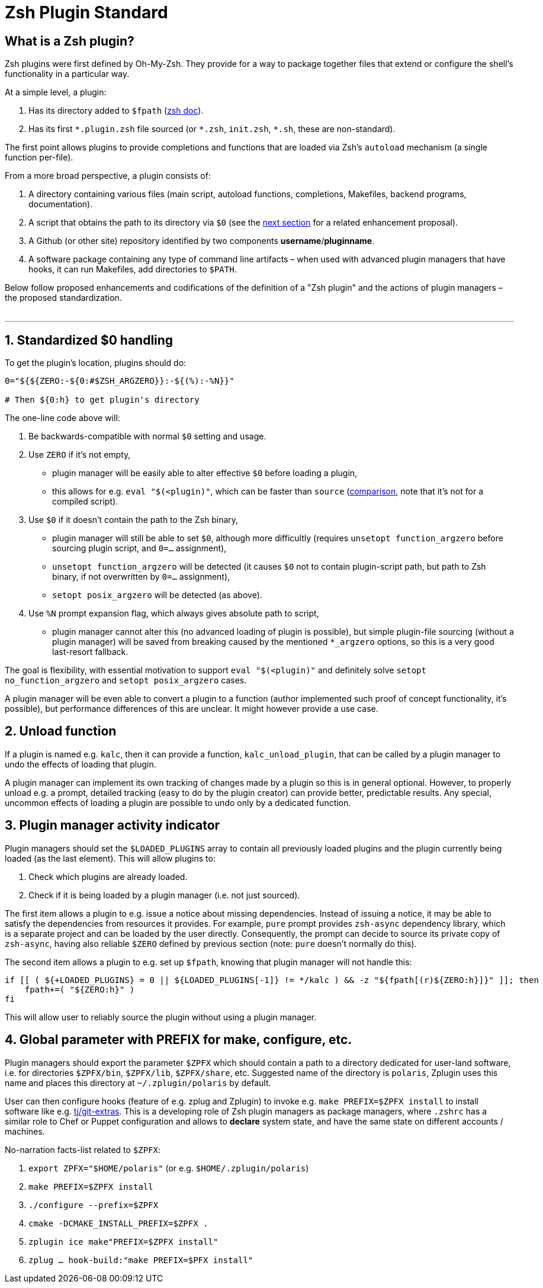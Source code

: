 # Zsh Plugin Standard

## What is a Zsh plugin?

Zsh plugins were first defined by Oh-My-Zsh. They provide for a way to package together files that extend or configure the shell's functionality in a particular way.

At a simple level, a plugin:

1. Has its directory added to `$fpath` (link:http://zsh.sourceforge.net/Doc/Release/Functions.html#Autoloading-Functions[zsh doc]).
2. Has its first `\*.plugin.zsh` file sourced (or `*.zsh`, `init.zsh`, `*.sh`, these are non-standard).

The first point allows plugins to provide completions and functions that are loaded via Zsh's  `autoload` mechanism (a single function per-file).

From a more broad perspective, a plugin consists of:

1. A directory containing various files (main script, autoload functions, completions, Makefiles, backend
   programs, documentation).
2. A script that obtains the path to its directory via `$0` (see the link:#zero-handling[next section] for
   a related enhancement proposal).
3. A Github (or other site) repository identified by two components **username**/**pluginname**.
4. A software package containing any type of command line artifacts – when used with advanced plugin
   managers that have hooks, it can run Makefiles, add directories to `$PATH`.

Below follow proposed enhancements and codifications of the definition of a "Zsh plugin" and the actions of plugin managers
– the proposed standardization. +
 +

'''

[#zero-handling]
## 1. Standardized $0 handling

To get the plugin's location, plugins should do:

```zsh
0="${${ZERO:-${0:#$ZSH_ARGZERO}}:-${(%):-%N}}"

# Then ${0:h} to get plugin's directory
```

The one-line code above will:

1. Be backwards-compatible with normal `$0` setting and usage.
2. Use `ZERO` if it's not empty,
  * plugin manager will be easily able to alter effective `$0` before loading a plugin,
  * this allows for e.g. `eval "$(<plugin)"`, which can be faster than `source`
    (link:http://www.zsh.org/mla/workers/2017/msg01827.html[comparison], note that it's not for a compiled script).
3. Use `$0` if it doesn't contain the path to the Zsh binary,
  * plugin manager will still be able to set `$0`, although more difficultly (requires `unsetopt function_argzero`
    before sourcing plugin script, and `0=...` assignment),
  * `unsetopt function_argzero` will be detected (it causes `$0` not to contain plugin-script path, but path
    to Zsh binary, if not overwritten by `0=...` assignment),
  * `setopt posix_argzero` will be detected (as above).
4. Use `%N` prompt expansion flag, which always gives absolute path to script,
  * plugin manager cannot alter this (no advanced loading of plugin is possible), but simple plugin-file
    sourcing (without a plugin manager) will be saved from breaking caused by the mentioned `*_argzero`
    options, so this is a very good last-resort fallback.

The goal is flexibility, with essential motivation to support `eval "$(<plugin)"` and definitely
solve `setopt no_function_argzero` and `setopt posix_argzero` cases.

A plugin manager will be even able to convert a plugin to a function (author implemented such proof of concept
functionality, it's possible), but performance differences of this are unclear. It might however provide a
use case.

[#unload-fun]
## 2. Unload function

If a plugin is named e.g. `kalc`, then it can provide a function, `kalc_unload_plugin`,
that can be called by a plugin manager to undo the effects of loading that
plugin.

A plugin manager can implement its own tracking of changes made by a plugin so this
is in general optional. However, to properly unload e.g. a prompt, detailed tracking
(easy to do by the plugin creator) can provide better, predictable results. Any
special, uncommon effects of loading a plugin are possible to undo only by a
dedicated function.

[#indicator]
## 3. Plugin manager activity indicator

Plugin managers should set the `$LOADED_PLUGINS` array to contain all previously loaded
plugins and the plugin currently being loaded (as the last element). This will allow plugins to:

 1. Check which plugins are already loaded.
 2. Check if it is being loaded by a plugin manager (i.e. not just sourced).

The first item allows a plugin to e.g. issue a notice about missing dependencies.
Instead of issuing a notice, it may be able to satisfy the dependencies from resources
it provides. For example, `pure` prompt provides `zsh-async` dependency library, which
is a separate project and can be loaded by the user directly. Consequently, the prompt
can decide to source its private copy of `zsh-async`, having also reliable `$ZERO` defined
by previous section (note: `pure` doesn't normally do this).

The second item allows a plugin to e.g. set up `$fpath`, knowing that plugin manager will
not handle this:

```zsh
if [[ ( ${+LOADED_PLUGINS} = 0 || ${LOADED_PLUGINS[-1]} != */kalc ) && -z "${fpath[(r)${ZERO:h}]}" ]]; then
    fpath+=( "${ZERO:h}" )
fi
```

This will allow user to reliably source the plugin without using a plugin manager.

[#zpfx]
## 4. Global parameter with PREFIX for make, configure, etc.

Plugin managers should export the parameter `$ZPFX` which should contain a path to a directory dedicated
for user-land software, i.e. for directories `$ZPFX/bin`, `$ZPFX/lib`, `$ZPFX/share`, etc.
Suggested name of the directory is `polaris`, Zplugin uses this name and places this directory
at `~/.zplugin/polaris` by default.

User can then configure hooks (feature of e.g. zplug and Zplugin) to invoke e.g. `make PREFIX=$ZPFX install`
to install software like e.g. link:https://github.com/tj/git-extras[tj/git-extras]. This is a
developing role of Zsh plugin managers as package managers, where `.zshrc` has a similar role
to Chef or Puppet configuration and allows to **declare** system state, and have the same state
on different accounts / machines.

No-narration facts-list related to `$ZPFX`:

 1. `export ZPFX="$HOME/polaris"` (or e.g. `$HOME/.zplugin/polaris`)
 2. `make PREFIX=$ZPFX install`
 3. `./configure --prefix=$ZPFX`
 4. `cmake -DCMAKE_INSTALL_PREFIX=$ZPFX .`
 5. `zplugin ice make"PREFIX=$ZPFX install"`
 6. `zplug ... hook-build:"make PREFIX=$PFX install"`

